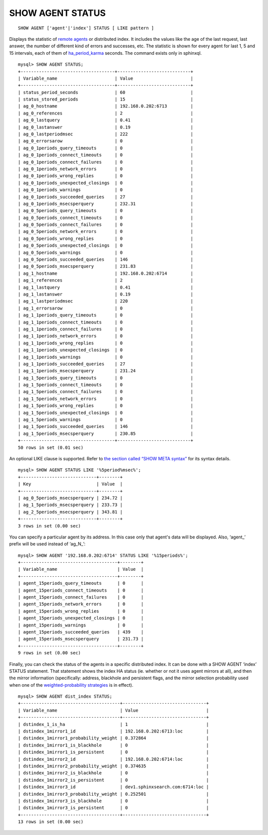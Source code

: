 SHOW AGENT STATUS
-----------------

::


    SHOW AGENT ['agent'|'index'] STATUS [ LIKE pattern ]

Displays the statistic of `remote
agents <../index_configuration_options/agent.md>`__ or distributed
index. It includes the values like the age of the last request, last
answer, the number of different kind of errors and successes, etc. The
statistic is shown for every agent for last 1, 5 and 15 intervals, each
of them of
`ha\_period\_karma <../searchd_program_configuration_options/haperiod_karma.md>`__
seconds. The command exists only in sphinxql.

::


    mysql> SHOW AGENT STATUS;
    +------------------------------------+----------------------------+
    | Variable_name                      | Value                      |
    +------------------------------------+----------------------------+
    | status_period_seconds              | 60                         |
    | status_stored_periods              | 15                         |
    | ag_0_hostname                      | 192.168.0.202:6713         |
    | ag_0_references                    | 2                          |
    | ag_0_lastquery                     | 0.41                       |
    | ag_0_lastanswer                    | 0.19                       |
    | ag_0_lastperiodmsec                | 222                        |
    | ag_0_errorsarow                    | 0                          |
    | ag_0_1periods_query_timeouts       | 0                          |
    | ag_0_1periods_connect_timeouts     | 0                          |
    | ag_0_1periods_connect_failures     | 0                          |
    | ag_0_1periods_network_errors       | 0                          |
    | ag_0_1periods_wrong_replies        | 0                          |
    | ag_0_1periods_unexpected_closings  | 0                          |
    | ag_0_1periods_warnings             | 0                          |
    | ag_0_1periods_succeeded_queries    | 27                         |
    | ag_0_1periods_msecsperquery        | 232.31                     |
    | ag_0_5periods_query_timeouts       | 0                          |
    | ag_0_5periods_connect_timeouts     | 0                          |
    | ag_0_5periods_connect_failures     | 0                          |
    | ag_0_5periods_network_errors       | 0                          |
    | ag_0_5periods_wrong_replies        | 0                          |
    | ag_0_5periods_unexpected_closings  | 0                          |
    | ag_0_5periods_warnings             | 0                          |
    | ag_0_5periods_succeeded_queries    | 146                        |
    | ag_0_5periods_msecsperquery        | 231.83                     |
    | ag_1_hostname                      | 192.168.0.202:6714         |
    | ag_1_references                    | 2                          |
    | ag_1_lastquery                     | 0.41                       |
    | ag_1_lastanswer                    | 0.19                       |
    | ag_1_lastperiodmsec                | 220                        |
    | ag_1_errorsarow                    | 0                          |
    | ag_1_1periods_query_timeouts       | 0                          |
    | ag_1_1periods_connect_timeouts     | 0                          |
    | ag_1_1periods_connect_failures     | 0                          |
    | ag_1_1periods_network_errors       | 0                          |
    | ag_1_1periods_wrong_replies        | 0                          |
    | ag_1_1periods_unexpected_closings  | 0                          |
    | ag_1_1periods_warnings             | 0                          |
    | ag_1_1periods_succeeded_queries    | 27                         |
    | ag_1_1periods_msecsperquery        | 231.24                     |
    | ag_1_5periods_query_timeouts       | 0                          |
    | ag_1_5periods_connect_timeouts     | 0                          |
    | ag_1_5periods_connect_failures     | 0                          |
    | ag_1_5periods_network_errors       | 0                          |
    | ag_1_5periods_wrong_replies        | 0                          |
    | ag_1_5periods_unexpected_closings  | 0                          |
    | ag_1_5periods_warnings             | 0                          |
    | ag_1_5periods_succeeded_queries    | 146                        |
    | ag_1_5periods_msecsperquery        | 230.85                     |
    +------------------------------------+----------------------------+
    50 rows in set (0.01 sec)

An optional LIKE clause is supported. Refer to `the section called “SHOW
META syntax” <../show_meta_syntax.md>`__ for its syntax details.

::


    mysql> SHOW AGENT STATUS LIKE '%5period%msec%';
    +-----------------------------+--------+
    | Key                         | Value  |
    +-----------------------------+--------+
    | ag_0_5periods_msecsperquery | 234.72 |
    | ag_1_5periods_msecsperquery | 233.73 |
    | ag_2_5periods_msecsperquery | 343.81 |
    +-----------------------------+--------+
    3 rows in set (0.00 sec)

You can specify a particular agent by its address. In this case only
that agent's data will be displayed. Also, ‘agent\_’ prefix will be used
instead of ‘ag\_N\_’:

::


    mysql> SHOW AGENT '192.168.0.202:6714' STATUS LIKE '%15periods%';
    +-------------------------------------+--------+
    | Variable_name                       | Value  |
    +-------------------------------------+--------+
    | agent_15periods_query_timeouts      | 0      |
    | agent_15periods_connect_timeouts    | 0      |
    | agent_15periods_connect_failures    | 0      |
    | agent_15periods_network_errors      | 0      |
    | agent_15periods_wrong_replies       | 0      |
    | agent_15periods_unexpected_closings | 0      |
    | agent_15periods_warnings            | 0      |
    | agent_15periods_succeeded_queries   | 439    |
    | agent_15periods_msecsperquery       | 231.73 |
    +-------------------------------------+--------+
    9 rows in set (0.00 sec)

Finally, you can check the status of the agents in a specific
distributed index. It can be done with a SHOW AGENT ‘index’ STATUS
statement. That statement shows the index HA status (ie. whether or not
it uses agent mirrors at all), and then the mirror information
(specifically: address, blackhole and persistent flags, and the mirror
selection probability used when one of the `weighted-probability
strategies <../index_configuration_options/hastrategy.md>`__ is in
effect).

::


    mysql> SHOW AGENT dist_index STATUS;
    +--------------------------------------+--------------------------------+
    | Variable_name                        | Value                          |
    +--------------------------------------+--------------------------------+
    | dstindex_1_is_ha                     | 1                              |
    | dstindex_1mirror1_id                 | 192.168.0.202:6713:loc         |
    | dstindex_1mirror1_probability_weight | 0.372864                       |
    | dstindex_1mirror1_is_blackhole       | 0                              |
    | dstindex_1mirror1_is_persistent      | 0                              |
    | dstindex_1mirror2_id                 | 192.168.0.202:6714:loc         |
    | dstindex_1mirror2_probability_weight | 0.374635                       |
    | dstindex_1mirror2_is_blackhole       | 0                              |
    | dstindex_1mirror2_is_persistent      | 0                              |
    | dstindex_1mirror3_id                 | dev1.sphinxsearch.com:6714:loc |
    | dstindex_1mirror3_probability_weight | 0.252501                       |
    | dstindex_1mirror3_is_blackhole       | 0                              |
    | dstindex_1mirror3_is_persistent      | 0                              |
    +--------------------------------------+--------------------------------+
    13 rows in set (0.00 sec)

